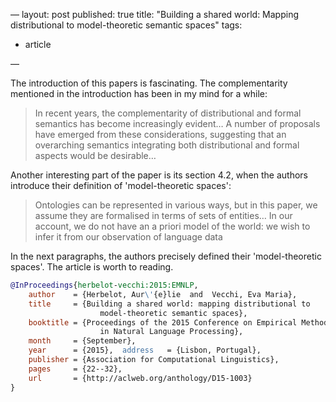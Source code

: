 ---
layout: post
published: true
title: "Building a shared world: Mapping distributional to model-theoretic semantic spaces"
tags:
 - article
---

#+startup: showall 
#+PROPERTY: cache yes
#+PROPERTY: results output
#+PROPERTY: cache yes
#+OPTIONS: toc:nil
#+PROPERTY: exports code

The introduction of this papers is fascinating. The complementarity
mentioned in the introduction has been in my mind for a while:

#+BEGIN_QUOTE
In recent years, the complementarity of distributional and formal
semantics has become increasingly evident... A number of proposals
have emerged from these considerations, suggesting that an overarching
semantics integrating both distributional and formal aspects would be
desirable...
#+END_QUOTE

Another interesting part of the paper is its section 4.2, when the
authors introduce their definition of 'model-theoretic spaces':

#+BEGIN_QUOTE
Ontologies can be represented in various ways, but in this paper, we
assume they are formalised in terms of sets of entities... In our
account, we do not have an a priori model of the world: we wish to
infer it from our observation of language data
#+END_QUOTE

In the next paragraphs, the authors precisely defined their
'model-theoretic spaces'. The article is worth to reading.


#+BEGIN_SRC bibtex
  @InProceedings{herbelot-vecchi:2015:EMNLP,
      author    = {Herbelot, Aur\'{e}lie  and  Vecchi, Eva Maria},
      title     = {Building a shared world: mapping distributional to
                      model-theoretic semantic spaces},
      booktitle = {Proceedings of the 2015 Conference on Empirical Methods
                      in Natural Language Processing},
      month     = {September},
      year      = {2015},  address   = {Lisbon, Portugal},
      publisher = {Association for Computational Linguistics},
      pages     = {22--32},
      url       = {http://aclweb.org/anthology/D15-1003}
  }
#+END_SRC


